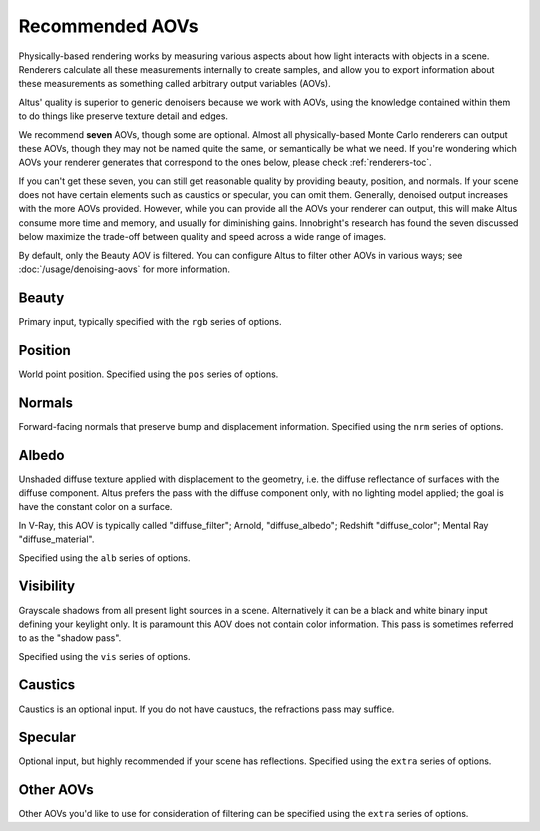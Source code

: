 Recommended AOVs
----------------

Physically-based rendering works by measuring various aspects about how light interacts with objects in a scene.
Renderers calculate all these measurements internally to create samples, and allow you to export information about these measurements as something called arbitrary output variables (AOVs).

Altus' quality is superior to generic denoisers because we work with AOVs, using the knowledge contained within them to do things like preserve texture detail and edges.

We recommend **seven** AOVs, though some are optional. Almost all physically-based Monte Carlo renderers can output these AOVs, though they may not be named quite the same, or semantically be what we need. If you're wondering which AOVs your renderer generates that correspond to the ones below, please check :ref:`renderers-toc`.

If you can't get these seven, you can still get reasonable quality by providing beauty, position, and normals.
If your scene does not have certain elements such as caustics or specular, you can omit them.
Generally, denoised output increases with the more AOVs provided. However, while you can provide all the AOVs your renderer can output, this will make Altus consume more time and memory, and usually for diminishing gains.
Innobright's research has found the seven discussed below maximize the trade-off between quality and speed across a wide range of images.

By default, only the Beauty AOV is filtered.
You can configure Altus to filter other AOVs in various ways; see :doc:`/usage/denoising-aovs` for more information.



Beauty
======

Primary input, typically specified with the ``rgb`` series of options.

Position
========

World point position.
Specified using the ``pos`` series of options.

Normals
=======

Forward-facing normals that preserve bump and displacement information.
Specified using the ``nrm`` series of options.

Albedo
======

Unshaded diffuse texture applied with displacement to the geometry, i.e. the diffuse reflectance of surfaces with the diffuse component.
Altus prefers the pass with the diffuse component only, with no lighting model applied; the goal is have the constant color on a surface.

In V-Ray, this AOV is typically called "diffuse_filter"; Arnold, "diffuse_albedo"; Redshift "diffuse_color"; Mental Ray "diffuse_material".

Specified using the ``alb`` series of options.

Visibility
==========

Grayscale shadows from all present light sources in a scene.
Alternatively it can be a black and white binary input defining your keylight only.
It is paramount this AOV does not contain color information.
This pass is sometimes referred to as the "shadow pass".

Specified using the ``vis`` series of options.

Caustics
========

Caustics is an optional input.
If you do not have caustucs, the refractions pass may suffice.

Specular
========

Optional input, but highly recommended if your scene has reflections.
Specified using the ``extra`` series of options.

Other AOVs
==========

Other AOVs you'd like to use for consideration of filtering can be specified using the ``extra`` series of options.

.. seealso::

    - :doc:`../3rdparty`
